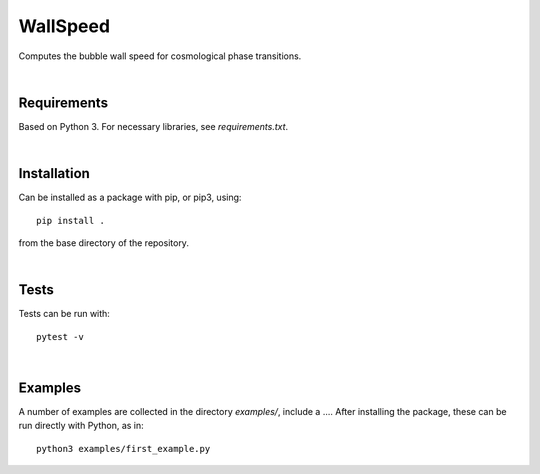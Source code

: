 ===========================================
WallSpeed
===========================================

Computes the bubble wall speed for cosmological phase transitions.

|

Requirements
===========================================

Based on Python 3. For necessary libraries, see `requirements.txt`.

|


Installation
===========================================

Can be installed as a package with pip, or pip3, using::

    pip install .

from the base directory of the repository.

|

Tests
===========================================

Tests can be run with::

    pytest -v

|

Examples
===========================================

A number of examples are collected in the directory `examples/`, include a
.... After installing the package, these can be run directly with Python, as
in::

    python3 examples/first_example.py
